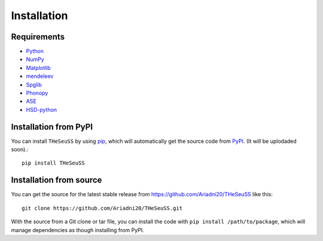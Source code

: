============
Installation
============

Requirements
============



* Python_
* NumPy_
* Matplotlib_
* mendeleev_ 
* Spglib_  
* Phonopy_
* ASE_
* HSD-python_ 

Installation from PyPI
======================

You can install ``THeSeuSS`` by using pip_, which will automatically get the source code from PyPI_. (It will be uplodaded soon).::

    pip install THeSeuSS


Installation from source
========================

You can get the source for the latest stable release from https://github.com/Ariadni20/THeSeuSS like this::

    git clone https://github.com/Ariadni20/THeSeuSS.git

With the source from a Git clone or tar file, you can install the code with ``pip install /path/to/package``, which will manage dependencies as though installing from PyPI. 


.. _Python: https://www.python.org/
.. _NumPy: https://numpy.org/
.. _Matplotlib: https://matplotlib.org/
.. _mendeleev: https://mendeleev.readthedocs.io/en/stable/
.. _Spglib: https://spglib.readthedocs.io/en/stable/
.. _Phonopy: https://phonopy.github.io/phonopy/
.. _ASE: https://wiki.fysik.dtu.dk/ase/index.html
.. _HSD-python: https://hsd-python.readthedocs.io/en/latest/ 
.. _pip: https://pip.pypa.io/en/stable/installation/
.. _PyPI: https://pypi.org/
